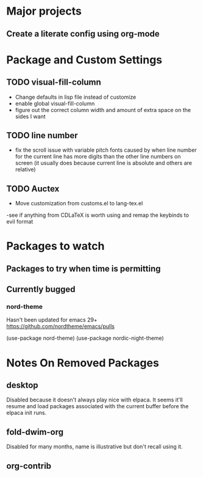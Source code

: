 * Major projects
** Create a literate config using org-mode


* Package and Custom Settings
** TODO visual-fill-column

- Change defaults in lisp file instead of customize
- enable global visual-fill-column
- figure out the correct column width and amount of extra space on the sides I want

** TODO line number
 - fix the scroll issue with variable pitch fonts caused by when line number for the
   current line has more digits than the other line numbers on screen (it
   usually does because current line is absolute and others are relative)

** TODO Auctex
 - Move customization from customs.el to lang-tex.el
 -see if anything from CDLaTeX is worth using and remap the keybinds to evil format


* Packages to watch
** Packages to try when time is permitting

** Currently bugged
*** nord-theme
Hasn't been updated for emacs 29+ https://github.com/nordtheme/emacs/pulls

(use-package nord-theme)
(use-package nordic-night-theme)



*  Notes On Removed Packages
** desktop
Disabled because it doesn't always play nice with elpaca. It seems it'll resume
and load packages associated with the current buffer before the elpaca init
runs.
** fold-dwim-org
Disabled for many months, name is illustrative but don't recall using it.
** org-contrib
